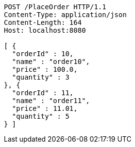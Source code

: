 [source,http,options="nowrap"]
----
POST /PlaceOrder HTTP/1.1
Content-Type: application/json
Content-Length: 164
Host: localhost:8080

[ {
  "orderId" : 10,
  "name" : "order10",
  "price" : 100.0,
  "quantity" : 3
}, {
  "orderId" : 11,
  "name" : "order11",
  "price" : 11.01,
  "quantity" : 5
} ]
----